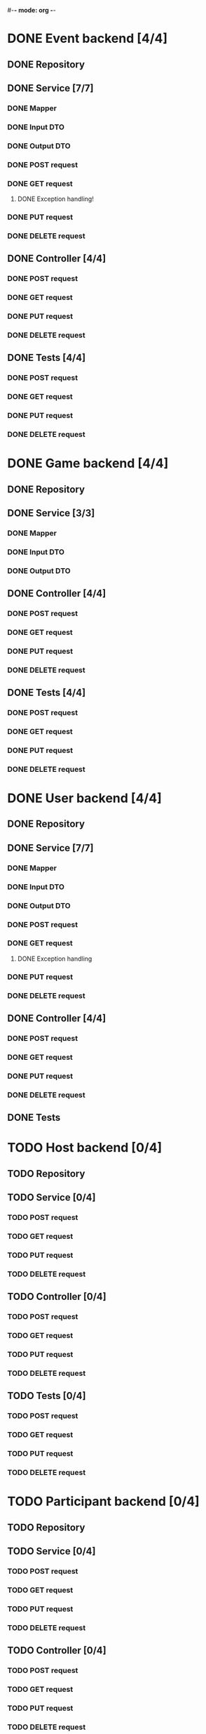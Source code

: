 #-*- mode: org -*-
#+STARTUP: showall

* DONE Event backend [4/4]
** DONE Repository
** DONE Service [7/7]
*** DONE Mapper
*** DONE Input DTO
*** DONE Output DTO
*** DONE POST request
*** DONE GET request
**** DONE Exception handling!
*** DONE PUT request
*** DONE DELETE request
** DONE Controller [4/4]
*** DONE POST request
*** DONE GET request
*** DONE PUT request
*** DONE DELETE request
** DONE Tests [4/4]
*** DONE POST request
*** DONE GET request
*** DONE PUT request
*** DONE DELETE request


* DONE Game backend [4/4]
** DONE Repository
** DONE Service [3/3]
*** DONE Mapper
*** DONE Input DTO
*** DONE Output DTO
** DONE Controller [4/4]
*** DONE POST request
*** DONE GET request
*** DONE PUT request
*** DONE DELETE request
** DONE Tests [4/4]
*** DONE POST request
*** DONE GET request
*** DONE PUT request
*** DONE DELETE request


* DONE User backend [4/4]
** DONE Repository
** DONE Service [7/7]
*** DONE Mapper
*** DONE Input DTO
*** DONE Output DTO
*** DONE POST request
*** DONE GET request
**** DONE Exception handling
*** DONE PUT request
*** DONE DELETE request
** DONE Controller [4/4]
*** DONE POST request
*** DONE GET request
*** DONE PUT request
*** DONE DELETE request
** DONE Tests


* TODO Host backend [0/4]
** TODO Repository
** TODO Service [0/4]
*** TODO POST request
*** TODO GET request
*** TODO PUT request
*** TODO DELETE request
** TODO Controller [0/4]
*** TODO POST request
*** TODO GET request
*** TODO PUT request
*** TODO DELETE request
** TODO Tests [0/4]
*** TODO POST request
*** TODO GET request
*** TODO PUT request
*** TODO DELETE request

    
* TODO Participant backend [0/4]
** TODO Repository
** TODO Service [0/4]
*** TODO POST request
*** TODO GET request
*** TODO PUT request
*** TODO DELETE request
** TODO Controller [0/4]
*** TODO POST request
*** TODO GET request
*** TODO PUT request
*** TODO DELETE request
** TODO Tests [0/4]
*** TODO POST request
*** TODO GET request
*** TODO PUT request
*** TODO DELETE request

* TODO Organization backend [0/4]
** TODO Repository
** TODO Service [0/4]
*** TODO POST request
*** TODO GET request
*** TODO PUT request
*** TODO DELETE request
** TODO Controller [0/4]
*** TODO POST request
*** TODO GET request
*** TODO PUT request
*** TODO DELETE request
** TODO Tests [0/4]
*** TODO POST request
*** TODO GET request
*** TODO PUT request
*** TODO DELETE request
